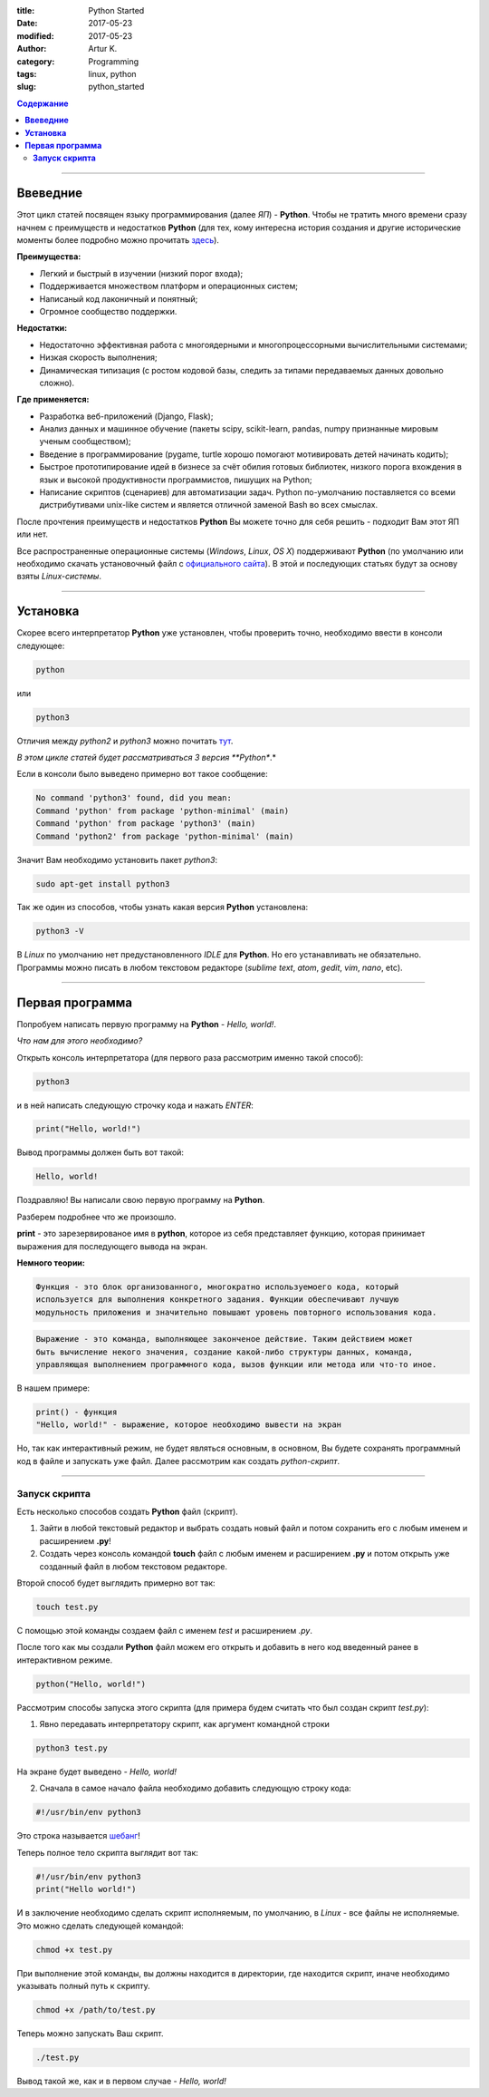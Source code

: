 :title: Python Started
:date: 2017-05-23
:modified: 2017-05-23
:author: Artur K.
:category: Programming
:tags: linux, python
:slug: python_started

.. contents:: **Содержание**
   :depth: 3

----

=============
**Ввеведние**
=============

Этот цикл статей посвящен языку программирования (далее *ЯП*) - **Python**.
Чтобы не тратить много времени сразу начнем с преимуществ и недостатков **Python**
(для тех, кому интересна история создания и другие исторические моменты более
подробно можно прочитать `здесь <https://ru.wikipedia.org/wiki/%D0%98%D1%81%D1%82%D0%BE%D1%80%D0%B8%D1%8F_%D1%8F%D0%B7%D1%8B%D0%BA%D0%B0_%D0%BF%D1%80%D0%BE%D0%B3%D1%80%D0%B0%D0%BC%D0%BC%D0%B8%D1%80%D0%BE%D0%B2%D0%B0%D0%BD%D0%B8%D1%8F_Python>`_).

**Преимущества:**

- Легкий и быстрый в изучении (низкий порог входа);
- Поддерживается множеством платформ и операционных систем;
- Написаный код лаконичный и понятный;
- Огромное сообщество поддержки.

**Недостатки:**

- Недостаточно эффективная работа с многоядерными и многопроцессорными вычислительными системами;
- Низкая скорость выполнения;
- Динамическая типизация (с ростом кодовой базы, следить за типами передаваемых данных довольно сложно).

**Где применяется:**

- Разработка веб-приложений (Django, Flask);
- Анализ данных и машинное обучение (пакеты scipy, scikit-learn, pandas, numpy признанные мировым ученым сообществом);
- Введение в программирование (pygame, turtle хорошо помогают мотивировать детей начинать кодить);
- Быстрое прототипирование идей в бизнесе за счёт обилия готовых библиотек, низкого порога вхождения в язык и высокой продуктивности программистов, пишущих на Python;
- Написание скриптов (сценариев) для автоматизации задач. Python по-умолчанию поставляется со всеми дистрибутивами unix-like систем и является отличной заменой Bash во всех смыслах.

После прочтения преимуществ и недостатков **Python** Вы можете точно для себя
решить - подходит Вам этот ЯП или нет.

Все распространенные операционные системы (*Windows*, *Linux*, *OS X*)
поддерживают **Python** (по умолчанию или необходимо скачать установочный файл
с `официального сайта <https://www.python.org/downloads/>`_). В этой и
последующих статьях будут за основу взяты *Linux-системы*.

----

=============
**Установка**
=============

Скорее всего интерпретатор **Python** уже установлен, чтобы проверить точно,
необходимо ввести в консоли следующее:

.. code::

    python

или

.. code::

    python3

Отличия между *python2* и *python3* можно почитать `тут <https://pythonworld.ru/osnovy/python2-vs-python3-razlichiya-sintaksisa.html>`_.

*В этом цикле статей будет рассматриваться 3 версия **Python**.*

Если в консоли было выведено примерно вот такое сообщение:

.. code::

    No command 'python3' found, did you mean:
    Command 'python' from package 'python-minimal' (main)
    Command 'python' from package 'python3' (main)
    Command 'python2' from package 'python-minimal' (main)

Значит Вам необходимо установить пакет *python3*:

.. code::

    sudo apt-get install python3

Так же один из способов, чтобы узнать какая версия **Python** установлена:

.. code::

    python3 -V

В *Linux* по умолчанию нет предустановленного *IDLE* для **Python**. Но его
устанавливать не обязательно. Программы можно писать в любом текстовом редакторе
(*sublime text*, *atom*, *gedit*, *vim*, *nano*, etc).

----

====================
**Первая программа**
====================

Попробуем написать первую программу на **Python** - *Hello, world!*.

*Что нам для этого необходимо?*

Открыть консоль интерпретатора (для первого раза рассмотрим именно такой способ):

.. code::

    python3

и в ней написать следующую строчку кода и нажать *ENTER*:

.. code::

    print("Hello, world!")

Вывод программы должен быть вот такой:

.. code::

    Hello, world!

Поздравляю! Вы написали свою первую программу на **Python**.

Разберем подробнее что же произошло.

**print** - это зарезервированое имя в **python**, которое из себя представляет
функцию, которая принимает выражения для последующего вывода на экран.

**Немного теории:**

.. code::

    Функция - это блок организованного, многократно используемоего кода, который
    используется для выполнения конкретного задания. Функции обеспечивают лучшую
    модульность приложения и значительно повышают уровень повторного использования кода.

.. code::

    Выражение - это команда, выполняющее законченое действие. Таким действием может
    быть вычисление некого значения, создание какой-либо структуры данных, команда,
    управляющая выполнением программного кода, вызов функции или метода или что-то иное.

В нашем примере:

.. code::

    print() - функция
    "Hello, world!" - выражение, которое необходимо вывести на экран

Но, так как интерактивный режим, не будет являться основным, в основном, Вы будете
сохранять программный код в файле и запускать уже файл. Далее рассмотрим как создать
*python-скрипт*.

----

------------------
**Запуск скрипта**
------------------

Есть несколько способов создать **Python** файл (скрипт).

1. Зайти в любой текстовый редактор и выбрать создать новый файл и потом сохранить его с любым именем и расширением **.py**!
2. Создать через консоль командой **touch** файл с любым именем и расширением **.py** и потом открыть уже созданный файл в любом текстовом редакторе.

Второй способ будет выглядить примерно вот так:

.. code::

    touch test.py

С помощью этой команды создаем файл с именем *test* и расширением *.py*.

После того как мы создали **Python** файл можем его открыть и добавить в него
код введенный ранее в интерактивном режиме.

.. code::

    python("Hello, world!")

Рассмотрим способы запуска этого скрипта (для примера будем считать что был
создан скрипт *test.py*):

1. Явно передавать интерпретатору скрипт, как аргумент командной строки

.. code::

    python3 test.py

На экране будет выведено - *Hello, world!*

2. Сначала в самое начало файла необходимо добавить следующую строку кода:

.. code::

    #!/usr/bin/env python3

Это строка называется `шебанг <https://ru.wikipedia.org/wiki/%D0%A8%D0%B5%D0%B1%D0%B0%D0%BD%D0%B3_(Unix)>`_!

Теперь полное тело скрипта выглядит вот так:

.. code::

    #!/usr/bin/env python3
    print("Hello world!")

И в заключение необходимо сделать скрипт исполняемым, по умолчанию, в *Linux* -
все файлы не исполняемые. Это можно сделать следующей командой:

.. code::

    chmod +x test.py

При выполнение этой команды, вы должны находится в директории, где находится
скрипт, иначе необходимо указывать полный путь к скрипту.

.. code::

    chmod +x /path/to/test.py

Теперь можно запускать Ваш скрипт.

.. code::

    ./test.py

Вывод такой же, как и в первом случае - *Hello, world!*
